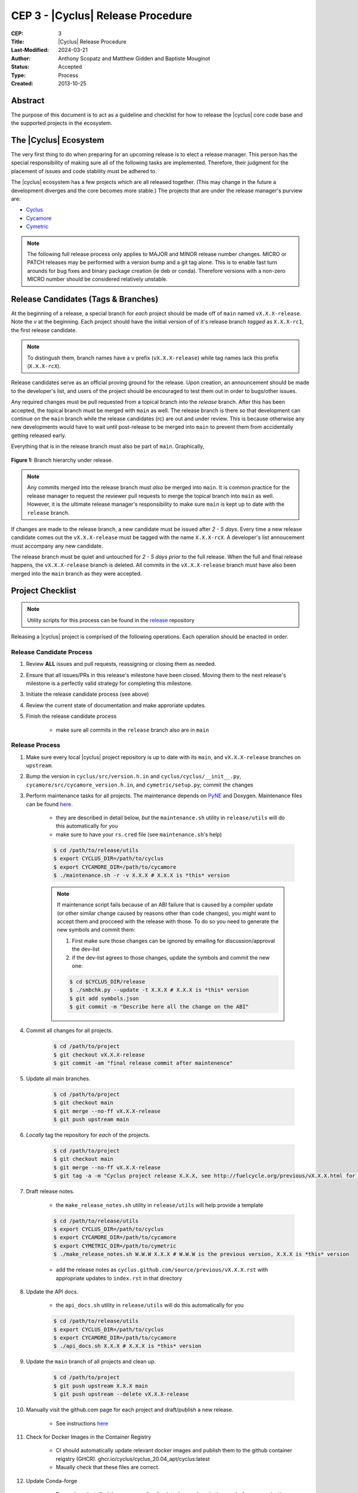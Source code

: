 CEP 3 - |Cyclus| Release Procedure
********************************************************

:CEP: 3
:Title: |Cyclus| Release Procedure
:Last-Modified: 2024-03-21
:Author: Anthony Scopatz and Matthew Gidden and Baptiste Mouginot
:Status: Accepted
:Type: Process
:Created: 2013-10-25

Abstract
========
The purpose of this document is to act as a guideline and checklist for how
to release the |cyclus| core code base and the supported projects in the ecosystem.

The |Cyclus| Ecosystem
======================
The very first thing to do when preparing for an upcoming release is to elect
a release manager.  This person has the special responsibility of making sure
all of the following tasks are implemented.  Therefore, their judgment for the
placement of issues and code stability must be adhered to.

The |cyclus| ecosystem has a few projects which are all released together.
(This may change in the future a development diverges and the core becomes more
stable.)  The projects that are under the release manager's purview are:

* `Cyclus`_
* `Cycamore`_
* `Cymetric`_

.. note::

    The following full release process only applies to MAJOR and MINOR
    release number changes. MICRO or PATCH releases may be performed
    with a version bump and a git tag alone. This is to enable fast turn
    arounds for bug fixes and binary package creation (ie deb or conda).
    Therefore versions with a non-zero MICRO number should be considered
    relatively unstable.


Release Candidates (Tags & Branches)
====================================
At the beginning of a release, a special branch for *each* project should be
made off of ``main`` named ``vX.X.X-release``. Note the *v* at the beginning. Each
project should have the initial version of of it's release branch *tagged* as
``X.X.X-rc1``, the first release candidate.

.. note::

    To distingush them, branch names have a ``v`` prefix (``vX.X.X-release``)
    while tag names lack this prefix (``X.X.X-rcX``).

Release candidates serve as an official proving ground for the release. Upon
creation, an announcement should be made to the developer's list, and users of
the project should be encouraged to test them out in order to bugs/other issues.

Any required changes must be pull requested from a topical branch into the
*release* branch.  After this has been accepted, the topical branch must be
merged with ``main`` as well. The release branch is there so that development
can continue on the ``main`` branch while the release candidates (rc) are out
and under review.  This is because otherwise any new developments would have to
wait until post-release to be merged into ``main`` to prevent them from
accidentally getting released early.

Everything that is in the release branch must also be part of ``main``.
Graphically,

.. figure:: cep-0003-1.svg
    :align: center

    **Figure 1:** Branch hierarchy under release.

.. note::

    Any commits merged into the release branch must *also* be merged into
    ``main``. It is common practice for the release manager to request the
    reviewer pull requests to merge the topical branch into ``main``
    as well. However, it is the ultimate release manager's responsibility to
    make sure ``main`` is kept up to date with the ``release`` branch.

If changes are made to the release branch, a new candidate must be issued after
*2 - 5 days*. Every time a new release candidate comes out the ``vX.X.X-release``
must be tagged with the name ``X.X.X-rcX``. A developer's list annoucement must
accompany any new candidate.

The release branch must be quiet and untouched for *2 - 5 days prior* to the
full release. When the full and final release happens, the ``vX.X.X-release``
branch is deleted. All commits in the ``vX.X.X-release`` branch must have also
been merged into the ``main`` branch as they were accepted.

Project Checklist
=================

.. note::

    Utility scripts for this process can be found in the `release`_ repository

Releasing a |cyclus| project is comprised of the following operations. Each
operation should be enacted in order.

Release Candidate Process
-------------------------

#. Review **ALL** issues and pull requests, reassigning or closing them as needed.

#. Ensure that all issues/PRs in this release's milestone have been closed.
   Moving them to the next release's milestone is a perfectly valid strategy for
   completing this milestone.

#. Initiate the release candidate process (see above)

#. Review the current state of documentation and make approriate updates.

#. Finish the release candidate process

    - make sure all commits in the ``release`` branch also are in ``main``

Release Process
---------------

#. Make sure every local |cyclus| project repository is up to date with its
   ``main``, and ``vX.X.X-release`` branches on ``upstream``.

#. Bump the version in ``cyclus/src/version.h.in`` and ``cyclus/cyclus/__init__.py``,
   ``cycamore/src/cycamore_version.h.in``, and
   ``cymetric/setup.py``; commit the changes

#. Perform maintenance tasks for all projects. The maintenance depends on `PyNE
   <https://github.com/pyne/pyne.git>`_ and Doxygen. Maintenance files can be
   found `here
   <https://github.com/cyclus/release>`_.

    - they are described in detail below, *but* the ``maintenance.sh`` utility
      in ``release/utils`` will do this automatically for you

    - make sure to have your ``rs.cred`` file (see ``maintenance.sh``'s help)

    .. code-block:: bash

      $ cd /path/to/release/utils
      $ export CYCLUS_DIR=/path/to/cyclus
      $ export CYCAMORE_DIR=/path/to/cycamore
      $ ./maintenance.sh -r -v X.X.X # X.X.X is *this* version

    .. note::

          If maintenance script fails because of an ABI failure that is caused by
          a compiler update (or other similar change caused by reasons other
          than code changes), you might want to accept them and procceed with the
          release with those. To do so you need to generate the new symbols and
          commit them:

          #. First make sure those changes can be ignored by emailing for
             discussion/approval the dev-list

          #. if the dev-list agrees to those changes, update the symbols and
             commit the new one:

          .. code-block:: bash

                $ cd $CYCLUS_DIR/release
                $ ./smbchk.py --update -t X.X.X # X.X.X is *this* version
                $ git add symbols.json
                $ git commit -m "Describe here all the change on the ABI"


#. Commit all changes for all projects.

    .. code-block:: bash

      $ cd /path/to/project
      $ git checkout vX.X.X-release
      $ git commit -am "final release commit after maintenence"

#. Update all main branches.

    .. code-block:: bash

      $ cd /path/to/project
      $ git checkout main
      $ git merge --no-ff vX.X.X-release
      $ git push upstream main

#. *Locally* tag the repository for *each* of the projects.

    .. code-block:: bash

      $ cd /path/to/project
      $ git checkout main
      $ git merge --no-ff vX.X.X-release
      $ git tag -a -m "Cyclus project release X.X.X, see http://fuelcycle.org/previous/vX.X.X.html for release notes" X.X.X

#. Draft release notes.

    - the ``make_release_notes.sh`` utility in ``release/utils`` will help
      provide a template

    .. code-block:: bash

      $ cd /path/to/release/utils
      $ export CYCLUS_DIR=/path/to/cyclus
      $ export CYCAMORE_DIR=/path/to/cycamore
      $ export CYMETRIC_DIR=/path/to/cymetric
      $ ./make_release_notes.sh W.W.W X.X.X # W.W.W is the previous version, X.X.X is *this* version

    - add the release notes as ``cyclus.github.com/source/previous/vX.X.X.rst``
      with appropriate updates to ``index.rst`` in that directory

#. Update the API docs.

    - the ``api_docs.sh`` utility in ``release/utils`` will do this
      automatically for you

    .. code-block:: bash

      $ cd /path/to/release/utils
      $ export CYCLUS_DIR=/path/to/cyclus
      $ export CYCAMORE_DIR=/path/to/cycamore
      $ ./api_docs.sh X.X.X # X.X.X is *this* version

#. Update the ``main`` branch of all projects and clean up.

    .. code-block:: bash

      $ cd /path/to/project
      $ git push upstream X.X.X main
      $ git push upstream --delete vX.X.X-release
      
#. Manually visit the github.com page for each project and draft/publish a new release.

    - See instructions `here
      <https://help.github.com/en/github/administering-a-repository/creating-releases>`_


#. Check for Docker Images in the Container Registry

    - CI should automatically update relevant docker images and publish them to 
      the github container reigstry (GHCR). 
      ghcr.io/cyclus/cyclus_20.04_apt/cyclus:latest
    
    - Maually check that these files are correct.

#. Update Conda-forge

    - For each project, find the corresponding feedstock repository in the
      conda-forge organization on github. For example, cyclus' feedstock is at
      https://github.com/conda-forge/cyclus-feedstock

    - In each project's feedstok, open up a PR which updates the
      `recipe/meta.yaml` file with the new version number and the new SHA-256
      value of the new version's tarball. See conda-forge documentation for more
      or ask the feedstock maintainers for help.

    - Note that each feedstock must be accepted and the package uploaded to
      anaconda.org (automatic) prior to accepting updates for the next feedstock
      dependency. For example, cyclus must be fully updated before cycamore.


#. Create a DOI. See :doc:`CEP4 <./cep4>` for details.

    - This can be updated one day to use the Figshare `API
      <http://api.figshare.com/docs/intro.html>`_

#. Update website release information.

    - on the front page (``source/index.rst``)
    - DOIs (``source/cite/index.rst``)
    - release notes (``source/previous/index.rst``), remember both the release
      notes and the zip/tar URLs!
    - layout template (``source/atemplates/layout.html``) of the website
    - install from tarball instruction
      (``source/user/install_from_tarball.rst``)


#. Commit all changes to ``cyclus.github.com`` and ``make gh-publish``

#. Send out an email to ``cyclus-dev`` and ``cyclus-users`` to announce the release!


.. This part has been commented, as it is required for the website, but the
   person in charge of the release might not have the proper access to update the
   Dory worker.  This should be automated when a merge is done on the main branch
   a CI-hook should update the dory cloudlus server and relaunch the worker.
   Moreover the cloudlus server is not directly related to Cyclus and depend on
   the UW-Madison community but the website relies on it to host the
   online cyclus calculation... (see
   https://github.com/cyclus/cyclus.github.com/pull/227#pullrequestreview-21589660
   discussion for more details.)

.. #. Update ``Dory``'s ``Cyclus``/``Cycamore`` version and relaunch ``Dory`` worker.
   To do this you need a acces to the ``Dory`` server (if you don't please
   contact an administrator), the ``go`` toolchain as well as ``cde`` installed
   on your computer. Also, the release version of ``Cyclus`` and ``Cycamore``
   have to be compiled on you system and both executable and lib have to be on
   the default paths. Please refer to the :doc:`source installation
   <../user/install_from_git>` if you need.
.. .. code-block:: bash
      $ git clone https://github.com/rwcarlsen/cloudlus.git
      $ cd cloudlus
      $ go install ./cmd/cloudlus
      $ cd misc/fuelcycle.org
      $ make
      $ ssh dory.fuelcycle.org 'mv cyc-cde.tar.gz cyc-cde.tar.gz_bkp'
      $ scp cyc-cde.tar.gz dory:fuelcycle.org:./
      $ ssh dory.fuelcycle.org
      $ ps -fe | grep cloudlus | grep work | grep ':80' | cut -d" " -f6 | xargs kill -9
      $ rm -rf worker-*
      $ ./launch.sh 2



Maintainence Tasks
==================

.. note::

    There is now the ``maintenence.sh`` utility in ``release/utils`` that
    will automate this for you. The section remains here for posterity.

Each project may have associate maintenance tasks which may need to be performed
at least as often as every micro release.

|Cyclus|
--------

**Update PyNE:**  PyNE source code is included and shipped as part of |cyclus|. As pyne
evolves, we'll want to have our version evolve as well. Here are the steps to do so.
These assume that in your HOME dir there are both the pyne and |cyclus| repos.  Remember
to check in the changes afterwards.

.. code-block:: bash

    $ cd ~/pyne
    $ ./amalgamate.py -s pyne.cc -i pyne.h
    $ cp pyne.* ~/cyclus/src

**Update Nuclear Data:** PyNE also provides a nuclear data library generator which we use for
our source data.  Occassionally, this needs to be updated as updates to pyne itself come out.
The command for generating |cyclus| specific nuclear data is as follows:

.. code-block:: bash

   $ cd ~/pyne
   $ nuc_data_make -o cyclus_nuc_data.h5 \
    -m atomic_mass,scattering_lengths,decay,simple_xs,materials,eaf,wimsd_fpy,nds_fpy

Once the file is generated it must be put onto rackspace.

**Update Gtest:** We include a copy of the fused Gtest source code within our
source tree located in the ``tests/GoogleTest`` directory.  To keep up with
Gtest's natural evolution cycle, please download the latest release of Google Tests
and follow `the fused source directions here`_.  If we go too long without doing this,
it could be very painful to update.

Cycamore
--------

No maintenence required.

Cymetric
--------

No maintenance required.

Document History
================

This document is released under the CC-BY 3.0 license.

.. _Cyclus: https://github.com/cyclus/cyclus
.. _Cycamore: https://github.com/cyclus/cycamore
.. _Cymetric: https://github.com/cyclus/cymetric
.. _Rickshaw: https://github.com/ergs/rickshaw
.. _CyclusJS: https://github.com/cyclus/cyclist2
.. _release: https://github.com/cyclus/release
.. _the fused source directions here: https://code.google.com/p/googletest/wiki/V1_6_AdvancedGuide#Fusing_Google_Test_Source_Files

